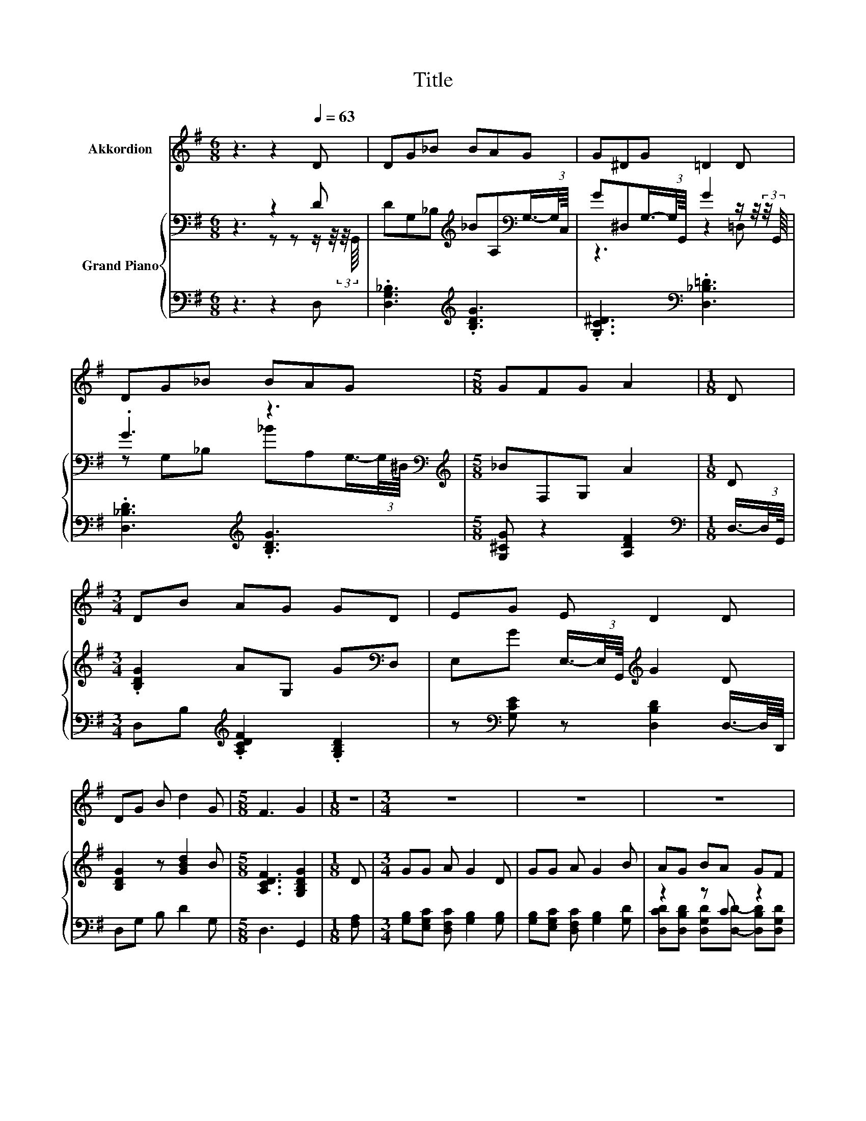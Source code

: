 X:1
T:Title
%%score 1 { ( 2 3 ) | ( 4 5 ) }
L:1/8
M:6/8
K:G
V:1 treble nm="Akkordion"
V:2 bass nm="Grand Piano"
V:3 bass 
V:4 bass 
V:5 bass 
V:1
 z3 z2[Q:1/4=63] D | DG_B BAG | G^DG =D2 D | DG_B BAG |[M:5/8] GFG A2 |[M:1/8] D | %6
[M:3/4] DB AG GD | EG E D2 D | DG B d2 G |[M:5/8] F3 G2 |[M:1/8] z |[M:3/4] z6 | z6 | z6 | %14
[M:5/8] z5 |] %15
V:2
 z3 z2 D | DG,_B,[K:treble] _BA,[K:bass]G,3/4-(3:2:2G,/4C,/8 | %2
 G^D,G,3/4-(3:2:2G,/4G,,/8 G2 z/ z/4 (3:2:2z/4 G,,/8 | .G3 z3[K:bass] | %4
[M:5/8][K:treble] _BF,G, A2 |[M:1/8] D |[M:3/4] .[B,DG]2 AG, G[K:bass]D, | %7
 E,G E,3/4-(3:2:2E,/4G,,/8[K:treble] G2 D | [B,DG]2 z [GBd]2 B |[M:5/8] [A,CDF]3 [G,B,DG]2 | %10
[M:1/8] D |[M:3/4] GG A G2 D | GG A G2 B | AG BA GF |[M:5/8] A3 [B,G]2 |] %15
V:3
 z3 z z z/ z/4 (3:2:2z/4 G,,/8 | x3[K:treble] x2[K:bass] x | z3 z2 =D, | %3
 z G,_B, _BA,[K:bass]G,3/4-(3:2:2G,/4^D,/8 |[M:5/8][K:treble] x5 |[M:1/8] x |[M:3/4] x5[K:bass] x | %7
 x3[K:treble] x3 | x6 |[M:5/8] x5 |[M:1/8] x |[M:3/4] x6 | x6 | x6 |[M:5/8] x5 |] %15
V:4
 z3 z2 D, | .[D,G,_B,]3[K:treble] .[B,DG]3 | .[G,C^D]3[K:bass] .[D,_B,=D]3 | %3
 .[D,_B,D]3[K:treble] .[B,DG]3 |[M:5/8] [G,^CG] z2 [A,DF]2 |[M:1/8][K:bass] D,3/4-(3:2:2D,/4G,,/8 | %6
[M:3/4] D,B,[K:treble] .[A,CDF]2 .[G,B,D]2 | z[K:bass] [G,CE] z [D,B,D]2 D,3/4-D,/8D,,/8 | %8
 D,G, B, D2 G, |[M:5/8] D,3 G,,2 |[M:1/8] [F,A,] |[M:3/4] [G,B,][E,G,C] [D,F,C] [G,B,]2 [G,B,] | %12
 [G,B,][E,G,C] [D,F,C] [G,B,]2 [G,D] | z2 z C z2 |[M:5/8] [D,F,C]3 [G,,G,]2 |] %15
V:5
 x6 | x3[K:treble] x3 | x3[K:bass] x3 | x3[K:treble] x3 |[M:5/8] x5 |[M:1/8][K:bass] x | %6
[M:3/4] x2[K:treble] x4 | x[K:bass] x5 | x6 |[M:5/8] x5 |[M:1/8] x |[M:3/4] x6 | x6 | %13
 [D,CD][D,B,D] [D,G,D][D,D]- [D,B,D][D,G,D] |[M:5/8] x5 |] %15


